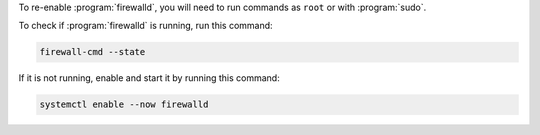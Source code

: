 To re-enable :program:`firewalld`, you will need to run commands as ``root`` or with :program:`sudo`.

To check if :program:`firewalld` is running, run this command:

.. code-block:: shell

   firewall-cmd --state

If it is not running, enable and start it by running this command:

.. code-block:: shell

   systemctl enable --now firewalld

